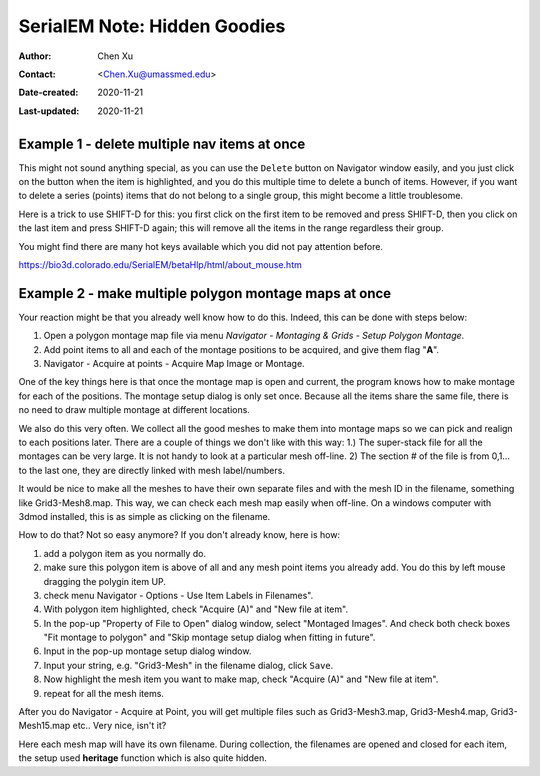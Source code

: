 .. _serialEM-note-hidden-goodies:

SerialEM Note: Hidden Goodies
=============================

:Author: Chen Xu
:Contact: <Chen.Xu@umassmed.edu>
:Date-created: 2020-11-21
:Last-updated: 2020-11-21

.. glossary::

   Abstract
      One of the amazing things about SerialEM, to me, is that I almost always
      find some cool functions and features which I did not use before. It
      could be also true for some other users, even you might not regard yourself
      as a novice user. If you see someone using it, you immediately get
      it. Otherwise, you might not realize that the cool function exists. 

      In this note, I want to give a few examples to show some of the hidden
      beauties I like a lot. And I hope you can learn them from reading this
      note if you don't know yet. Hopefully, the example list can go longer
      with time and more exploration. 
      
.. _example_1:

Example 1 - delete multiple nav items at once
---------------------------------------------

This might not sound anything special, as you can use the ``Delete`` button
on Navigator window easily, and you just click on the button when the item
is highlighted, and you do this multiple time to delete a bunch of items.
However, if you want to delete a series (points) items that do not belong to
a single group, this might become a little troublesome. 

Here is a trick to use SHIFT-D for this: you first click on the first item
to be removed and press SHIFT-D, then you click on the last item and press
SHIFT-D again; this will remove all the items in the range regardless their
group. 

You might find there are many hot keys available which you did not pay
attention before.

https://bio3d.colorado.edu/SerialEM/betaHlp/html/about_mouse.htm

.. _example_2:

Example 2 - make multiple polygon montage maps at once
-------------------------------------------------------

Your reaction might be that you already well know how to do this. Indeed,
this can be done with steps below:

1. Open a polygon montage map file via menu *Navigator - Montaging &
   Grids - Setup Polygon Montage*.
2. Add point items to all and each of the montage positions to be acquired,
   and give them flag "**A**". 
3. Navigator - Acquire at points - Acquire Map Image or Montage.

One of the key things here is that once the montage map is open and current,
the program knows how to make montage for each of the positions. The montage
setup dialog is only set once. Because all the items share the same
file, there is no need to draw multiple montage at different locations. 

We also do this very often. We collect all the good meshes to make them into
montage maps so we can pick and realign to each positions later. There are a
couple of things we don't like with this way: 1.) The super-stack file for all the
montages can be very large. It is not handy to look at a particular mesh
off-line. 2) The section # of the file is from 0,1... to the last one, they
are directly linked with mesh label/numbers. 

It would be nice to make all the meshes to have their own separate files and
with the mesh ID in the filename, something like Grid3-Mesh8.map. This way,
we can check each mesh map easily when off-line. On a windows computer
with 3dmod installed, this is as simple as clicking on the filename. 

How to do that? Not so easy anymore? If you don't already know, here is how:

1. add a polygon item as you normally do. 
#. make sure this polygon item is above of all and any mesh point items
   you already add. You do this by left mouse dragging the polygin item UP.
#. check menu Navigator - Options - Use Item Labels in Filenames".
#. With polygon item highlighted, check "Acquire (A)" and "New file at
   item". 
#. In the pop-up "Property of File to Open" dialog window, select "Montaged
   Images". And check both check boxes "Fit montage to polygon" and "Skip
   montage setup dialog when fitting in future". 
#. Input in the pop-up montage setup dialog window.
#. Input your string, e.g. "Grid3-Mesh" in the filename dialog, click
   ``Save``.
#. Now highlight the mesh item you want to make map, check "Acquire (A)" and
   "New file at item". 
#. repeat for all the mesh items. 

After you do Navigator - Acquire at Point, you will get multiple files such as 
Grid3-Mesh3.map, Grid3-Mesh4.map, Grid3-Mesh15.map etc.. Very nice, isn't it?

Here each mesh map will have its own filename. During collection, the filenames 
are opened and closed for each item, the setup used **heritage** function which 
is also quite hidden. 



